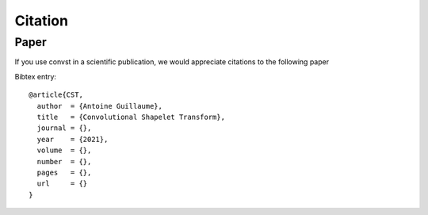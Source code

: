 Citation
========

Paper
-----

If you use convst in a scientific publication, we would appreciate
citations to the following paper

Bibtex entry::

    @article{CST,
      author  = {Antoine Guillaume},
      title   = {Convolutional Shapelet Transform},
      journal = {},
      year    = {2021},
      volume  = {},
      number  = {},
      pages   = {},
      url     = {}
    }
